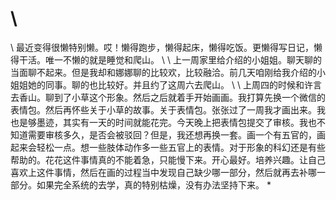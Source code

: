 * \
\
最近变得很懒特别懒。哎！懒得跑步，懒得起床，懒得吃饭。更懒得写日记，懒得干活。唯一不懒的就是睡觉和爬山。
\
\
上一周家里给介绍的小姐姐。聊天聊的当面聊不起来。但是我却和娜娜聊的比较欢，比较融洽。前几天咱刚给我介绍的小姐姐她的同事。聊的也比较好。并且约了这周六去爬山。
\
\
上周四的时候和许言去香山。聊到了小草这个形象。然后之后就着手开始画画。我打算先换一个微信的表情包。然后再怀些关于小草的故事。关于表情包。张张过了一周我才画出来。我也是够墨迹，其实有一天的时间就能花完。今天晚上把表情包提交了审核。我也不知道需要审核多久，是否会被驳回？但是，我还想再换一套。画一个有五官的，画起来会轻松一点。想一些肢体动作多一些五官上的表情。对于形象的科幻还是有些帮助的。花花这件事情真的不能着急，只能慢下来。开心最好。培养兴趣。让自己喜欢上这件事情，然后在画的过程当中发现自己缺少哪一部分，然后就再去补哪一部分。如果完全系统的去学，真的特别枯燥，没有办法坚持下来。
*